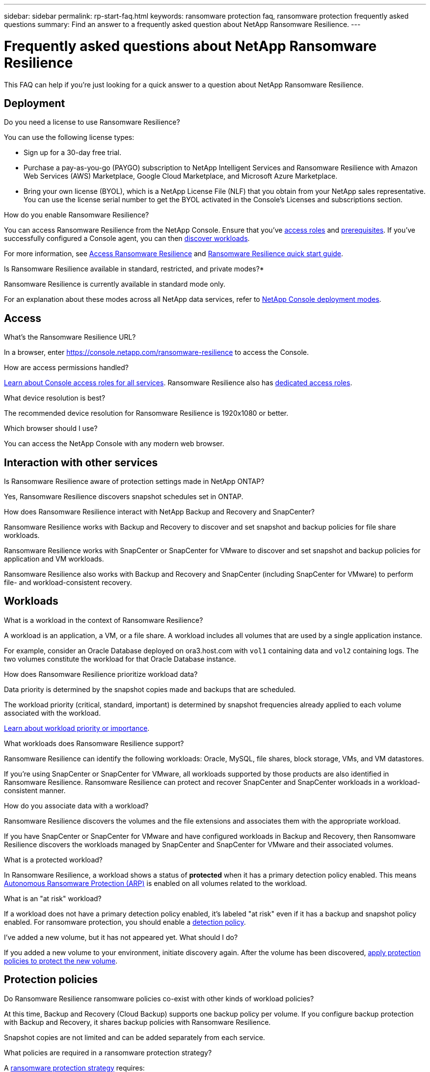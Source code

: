 ---
sidebar: sidebar
permalink: rp-start-faq.html
keywords: ransomware protection faq, ransomware protection frequently asked questions
summary: Find an answer to a frequently asked question about NetApp Ransomware Resilience.
---

= Frequently asked questions about NetApp Ransomware Resilience
:hardbreaks:
:icons: font
:imagesdir: ./media/

[.lead]
This FAQ can help if you're just looking for a quick answer to a question about NetApp Ransomware Resilience.

== Deployment

.Do you need a license to use Ransomware Resilience?

You can use the following license types:

* Sign up for a 30-day free trial.
* Purchase a pay-as-you-go (PAYGO) subscription to NetApp Intelligent Services and Ransomware Resilience with Amazon Web Services (AWS) Marketplace, Google Cloud Marketplace, and Microsoft Azure Marketplace. 
* Bring your own license (BYOL), which is a NetApp License File (NLF) that you obtain from your NetApp sales representative. You can use the license serial number to get the BYOL activated in the Console's Licenses and subscriptions section.


.How do you enable Ransomware Resilience?

You can access Ransomware Resilience from the NetApp Console. Ensure that you've link:https://docs.netapp.com/us-en/data-services-ransomware-resilience/rp-reference-roles.html[access roles] and link:rp-start-prerequisites.html[prerequisites]. If you've successfully configured a Console agent, you can then link:rp-start-discover.html[discover workloads].

For more information, see link:rp-start-login.html[Access Ransomware Resilience] and link:rp-start-quick-start.html[Ransomware Resilience quick start guide].

.Is Ransomware Resilience available in standard, restricted, and private modes?*

Ransomware Resilience is currently available in standard mode only.

For an explanation about these modes across all NetApp data services, refer to https://docs.netapp.com/us-en/console-setup-admin/concept-modes.html[NetApp Console deployment modes^].

== Access

.What's the Ransomware Resilience URL?

In a browser, enter https://console.netapp.com/[https://console.netapp.com/ransomware-resilience^] to access the Console. 

.How are access permissions handled?

https://docs.netapp.com/us-en/console-setup-admin/reference-iam-predefined-roles.html[Learn about Console access roles for all services^]. Ransomware Resilience also has link:https://docs.netapp.com/us-en/console-setup-admin/reference-iam-ransomware-roles.html[dedicated access roles^].

.What device resolution is best?

The recommended device resolution for Ransomware Resilience is 1920x1080 or better. 

.Which browser should I use?

You can access the NetApp Console with any modern web browser. 


== Interaction with other services

.Is Ransomware Resilience aware of protection settings made in NetApp ONTAP?

Yes, Ransomware Resilience discovers snapshot schedules set in ONTAP. 

.How does Ransomware Resilience interact with NetApp Backup and Recovery and SnapCenter?

Ransomware Resilience works with Backup and Recovery to discover and set snapshot and backup policies for file share workloads.

Ransomware Resilience works with SnapCenter or SnapCenter for VMware to discover and set snapshot and backup policies for application and VM workloads. 

Ransomware Resilience also works with Backup and Recovery and SnapCenter (including SnapCenter for VMware) to perform file- and workload-consistent recovery. 

//*How is Ransomware Resilience different from Cloud Insights Storage Workload Security (CISWS)?*

//Ransomware Resilience complements and will soon help customers use Cloud Insights Storage Workload Security (CISWS), it does not compete with it. Like ARP, CISWS is a detection and response technology that helps protect your data from ransomware by detecting threats and potential attacks. CISWS detects threats based on user activity, looking at anomalies in user behavior (such as unusual user access activity).

//Ransomware Resilience is a service that helps customers manage the overall ransomware resilience as outlined by NIST Cybersecurity Framework 2.0. It identifies workloads, their protection posture, prioritizes them, and recommends posture improvements. Ransomware Resilience also helps customers create protection policies and deploys those policies per workload across multiple volumes simultaneously. Coming soon, Ransomware Resilience will help manage CISWS detection alerts by mapping them to workloads and helping customers identify all impacted files. Ransomware Resilience completes ransomware resilience by guiding customers through a simple recovery to help customers recover their workloads quickly and with minimal impact.


== Workloads

.What is a workload in the context of Ransomware Resilience? 

A workload is an application, a VM, or a file share. A workload includes all volumes that are used by a single application instance. 

For example, consider an Oracle Database deployed on ora3.host.com with `vol1` containing data and `vol2` containing logs. The two volumes constitute the workload for that Oracle Database instance. 

.How does Ransomware Resilience prioritize workload data?

Data priority is determined by the snapshot copies made and backups that are scheduled. 

The workload priority (critical, standard, important) is determined by snapshot frequencies already applied to each volume associated with the workload. 

link:rp-use-protect.html[Learn about workload priority or importance].


.What workloads does Ransomware Resilience support?

Ransomware Resilience can identify the following workloads: Oracle, MySQL, file shares, block storage, VMs, and VM datastores.

If you're using SnapCenter or SnapCenter for VMware, all workloads supported by those products are also identified in Ransomware Resilience. Ransomware Resilience can protect and recover SnapCenter and SnapCenter workloads in a workload-consistent manner.

.How do you associate data with a workload?

Ransomware Resilience discovers the volumes and the file extensions and associates them with the appropriate workload.

If you have SnapCenter or SnapCenter for VMware and have configured workloads in Backup and Recovery, then Ransomware Resilience discovers the workloads managed by SnapCenter and SnapCenter for VMware and their associated volumes.

.What is a protected workload?

In Ransomware Resilience, a workload shows a status of *protected* when it has a primary detection policy enabled. This means link:concept-ransomware-resilience.html[Autonomous Ransomware Protection (ARP)] is enabled on all volumes related to the workload.

.What is an "at risk" workload?

If a workload does not have a primary detection policy enabled, it's labeled "at risk" even if it has a backup and snapshot policy enabled. For ransomware protection, you should enable a link:rp-use-protect.html#add-a-ransomware-protection-strategy[detection policy].

.I've added a new volume, but it has not appeared yet. What should I do?

If you added a new volume to your environment, initiate discovery again. After the volume has been discovered, link:rp-use-protect.html#add-a-ransomware-protection-strategy[apply protection policies to protect the new volume]. 


== Protection policies

.Do Ransomware Resilience ransomware policies co-exist with other kinds of workload policies?

At this time, Backup and Recovery (Cloud Backup) supports one backup policy per volume. If you configure backup protection with Backup and Recovery, it shares backup policies with Ransomware Resilience.

Snapshot copies are not limited and can be added separately from each service.

.What policies are required in a ransomware protection strategy?

A link:rp-use-protect.html#add-a-ransomware-protection-strategy[ransomware protection strategy] requires: 

* a ransomware detection policy, and
* a snapshot policy

A backup policy is not required in the Ransomware Resilience strategy. 


.Is Ransomware Resilience aware of protection settings made in NetApp ONTAP?

Yes, Ransomware Resilience discovers snapshot schedules set in ONTAP. It also discovers whether ARP and FPolicy are enabled across all volumes in a discovered workload. The information you see in the Ransomware Resilience Dashboard is aggregated from other NetApp solutions and products. 

.Is Ransomware Resilience aware of policies already made in Backup and Recovery and SnapCenter?

Yes, if you have workloads managed in Backup and Recovery or SnapCenter, the policies managed by those products are brought into Ransomware Resilience.

.Can you modify policies carried over from NetApp Backup and Recovery and/or SnapCenter?

No, you cannot modify policies managed by Backup and Recovery or SnapCenter from Ransomware Resilience. You manage any changes to those policies in Backup and Recovery or SnapCenter.

.If policies exist from ONTAP (such as ARP, FPolicy, and snapshots) are those changed in Ransomware Resilience?

No. Ransomware Resilience does not modify any existing detection policies (ARP, FPolicy settings) from ONTAP.

.What happens if you add new policies in Backup and Recovery or SnapCenter after signing up for Ransomware Resilience?

Ransomware Resilience recognizes newly created policies and policy changes in Backup and Recovery or SnapCenter.

.Can you change policies from ONTAP?

Yes, you can change policies from ONTAP in Ransomware Resilience. You can also create new policies in Ransomware Resilience and apply them to workloads. This action replaces existing ONTAP policies with the policies created in Ransomware Resilience. 

.Can you disable policies in ONTAP?

You can disable ARP in detection policies using the System Manager UI, APIs, or CLI in ONTAP.

You can disable FPolicy and backup policies by applying a different policy that does not include them. 